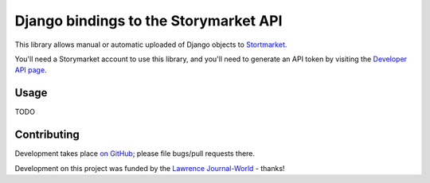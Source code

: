 Django bindings to the Storymarket API
======================================

This library allows manual or automatic uploaded of Django objects to 
`Stortmarket <http://storymarket.com/>`_.

You'll need a Storymarket account to use this library, and you'll need to
generate an API token by visiting the 
`Developer API page <http://storymarket.com/users/api/>`_.

Usage
-----

TODO

Contributing
------------

Development takes place 
`on GitHub <http://github.com/jacobian/django-storymarket>`_; please file
bugs/pull requests there.

Development on this project was funded by the 
`Lawrence Journal-World <http://ljworld.com/>`_ - thanks!